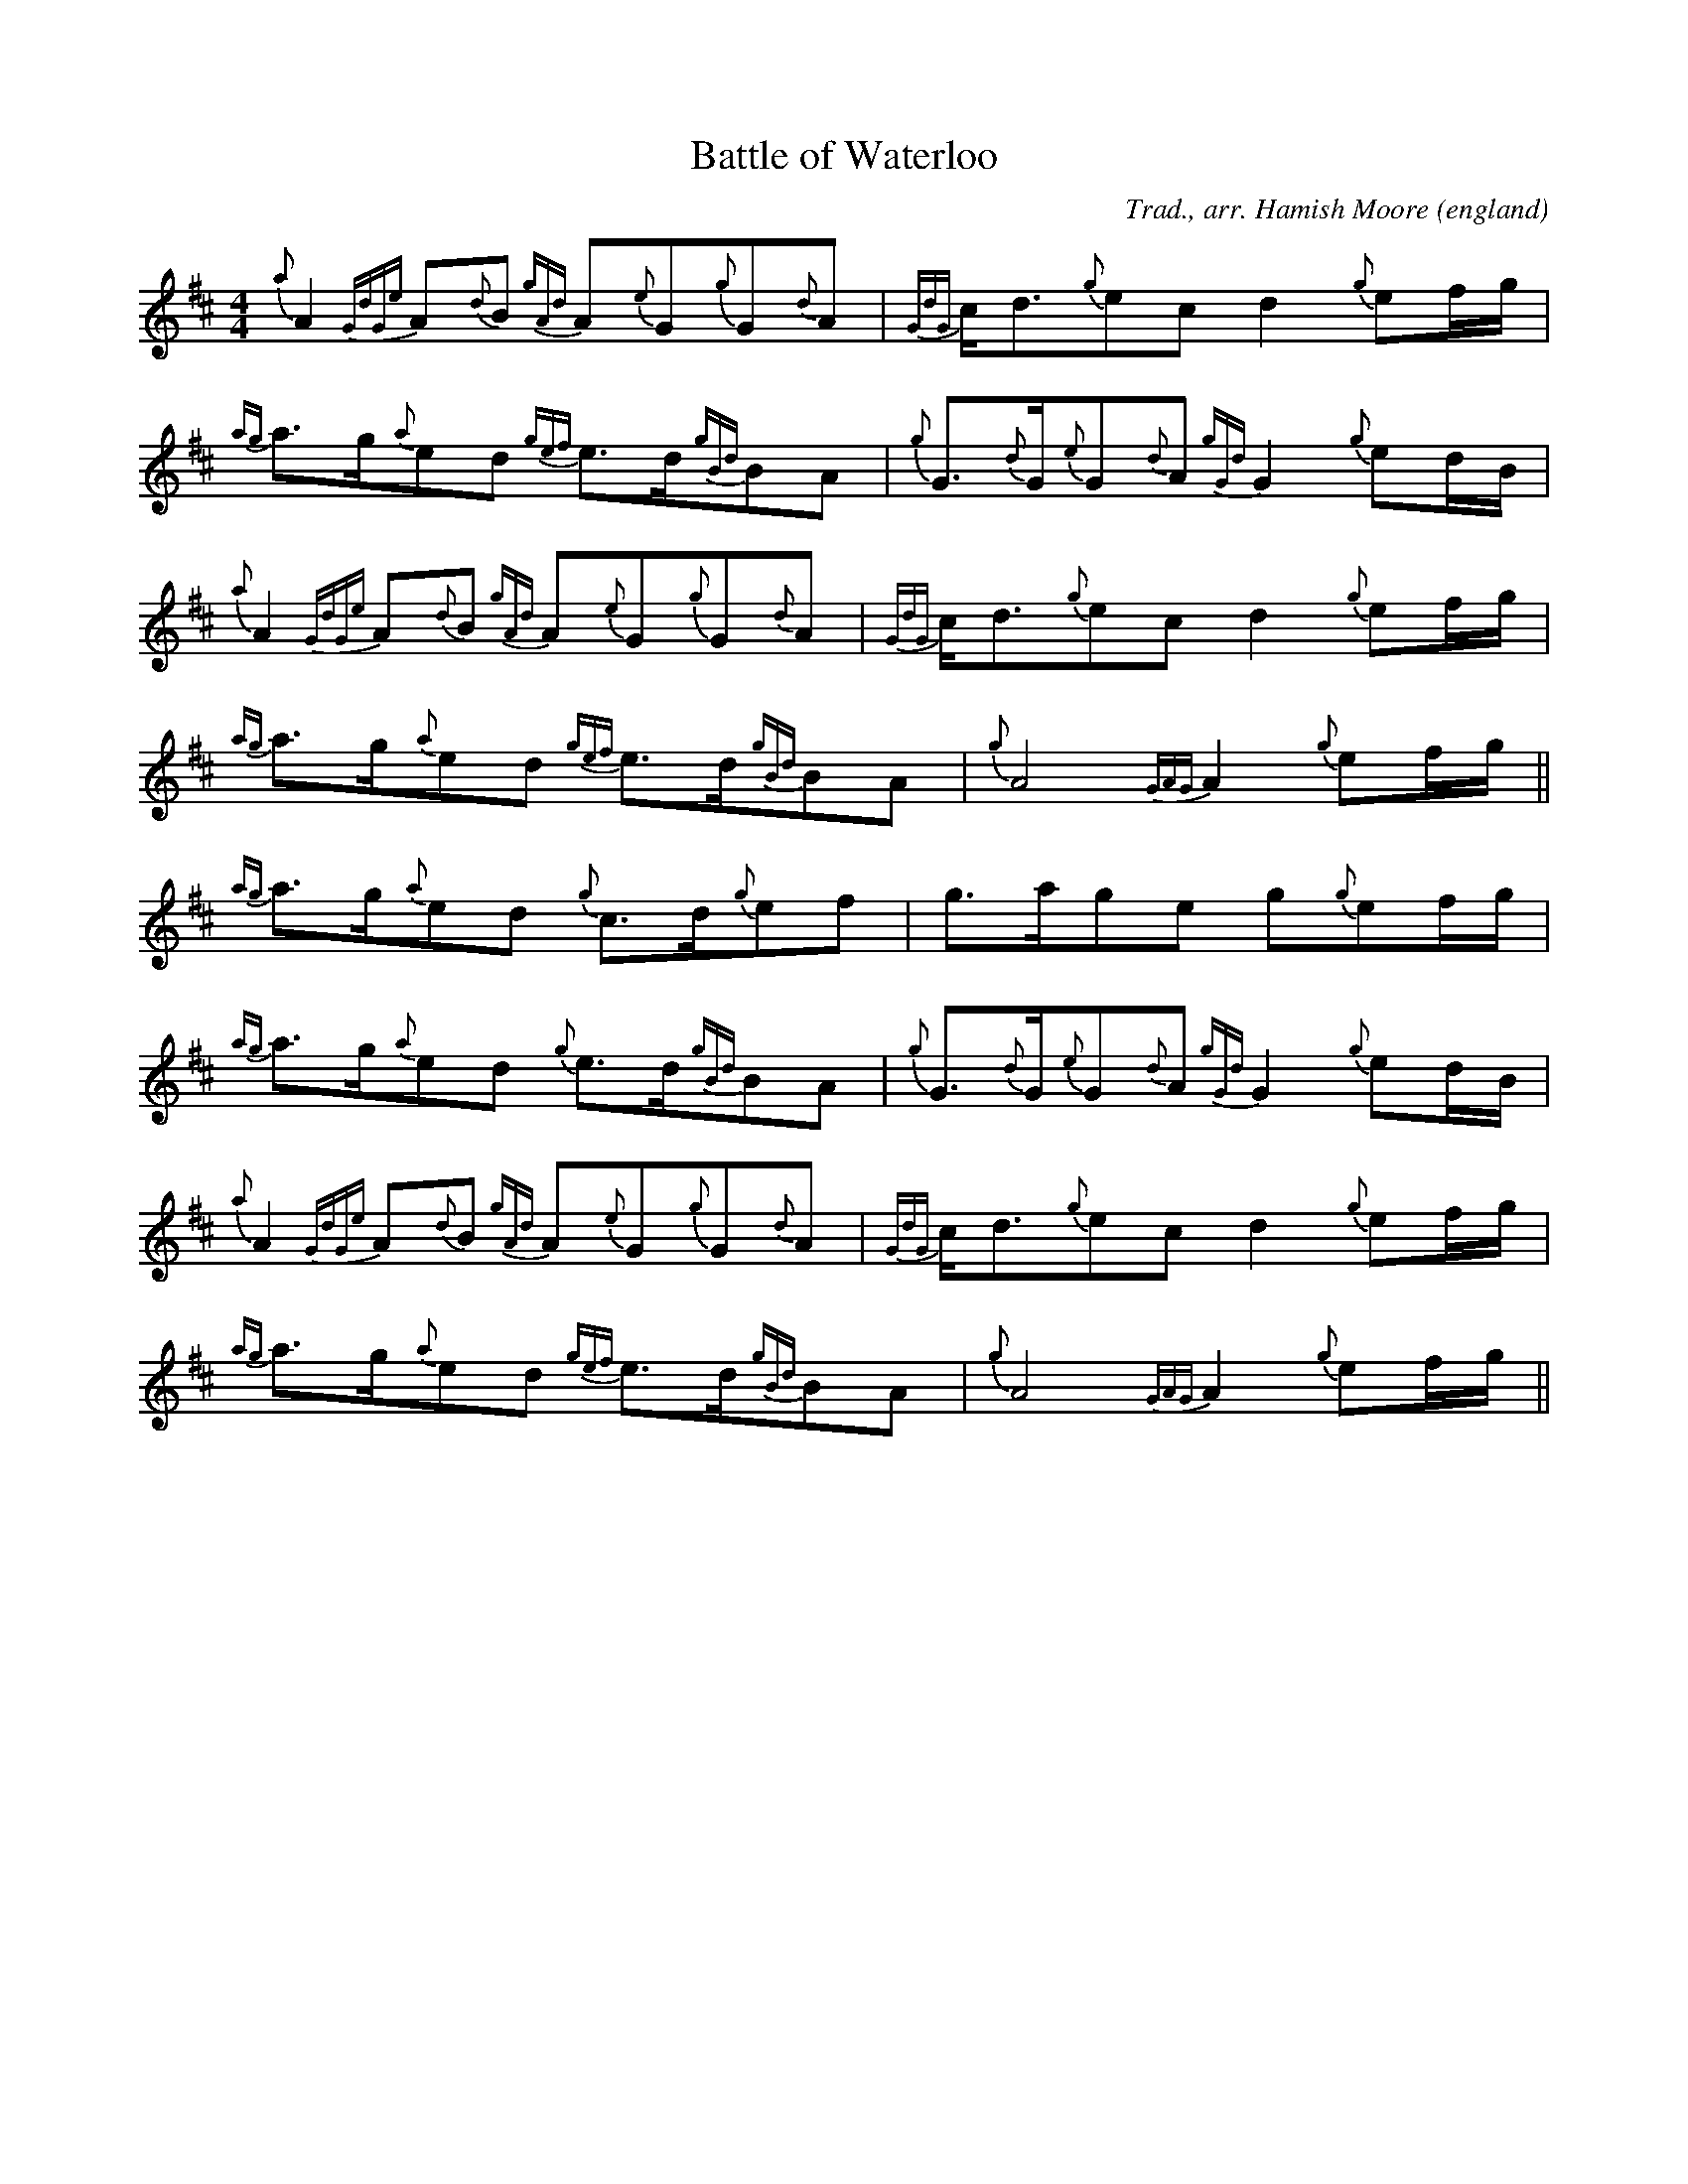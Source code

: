 X:447
T:Battle of Waterloo
O:england
R:March
C:Trad., arr. Hamish Moore
S:Hamish Moore's School of Piping
M:4/4
L:1/8
K:D
{a}A2{GdGe}A{d}B {gAd}A{e}G{g}G{d}A|{GdG}c<d{g}ec -d2{g}ef/g/|{ag}a>g{a}ed {gef}e>d{gBd}BA|{g}G>{d}G{e}G{d}A {gGd}G2{g}ed/B/|
{a}A2{GdGe}A{d}B {gAd}A{e}G{g}G{d}A|{GdG}c<d{g}ec -d2{g}ef/g/|{ag}a>g{a}ed {gef}e>d{gBd}BA|{g}A4 {GAG}A2{g}ef/g/||
{ag}a>g{a}ed {g}c>d{g}ef -|g>age -g{g}ef/g/|{ag}a>g{a}ed {g}e>d{gBd}BA|{g}G>{d}G{e}G{d}A {gGd}G2{g}ed/B/|
{a}A2{GdGe}A{d}B {gAd}A{e}G{g}G{d}A|{GdG}c<d{g}ec -d2{g}ef/g/|{ag}a>g{a}ed {gef}e>d{gBd}BA|{g}A4 {GAG}A2{g}ef/g/||